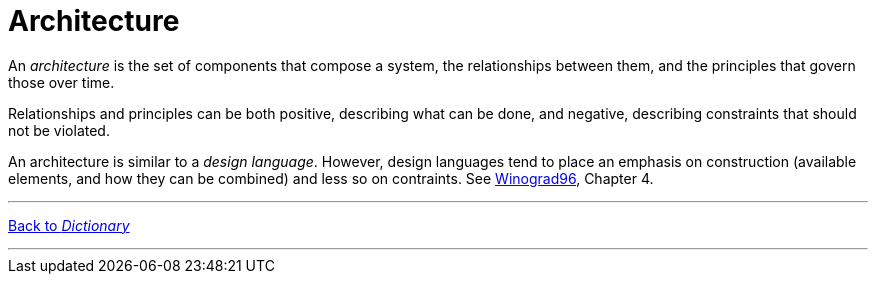 = Architecture

An _architecture_ is the set of components that compose a system, the relationships between them, and the principles that govern those over time.

Relationships and principles can be both positive, describing what can be done, and negative, describing constraints that should not be violated.

An architecture is similar to a _design language_. However, design languages tend to place an emphasis on construction (available elements, and how they can be combined) and less so on contraints. See link:/reviews/Winograd96[Winograd96], Chapter 4.

'''

[.text-center]
link:dictionary[Back to _Dictionary_]

'''
